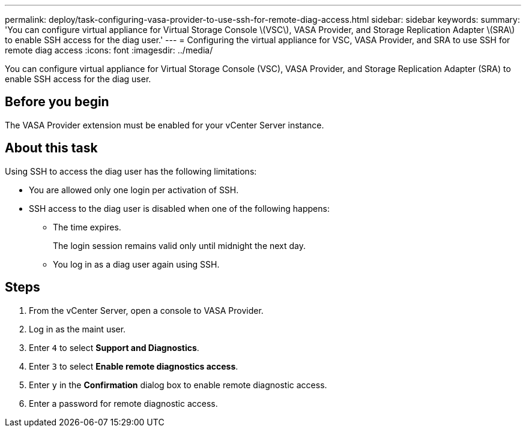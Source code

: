 ---
permalink: deploy/task-configuring-vasa-provider-to-use-ssh-for-remote-diag-access.html
sidebar: sidebar
keywords: 
summary: 'You can configure virtual appliance for Virtual Storage Console \(VSC\), VASA Provider, and Storage Replication Adapter \(SRA\) to enable SSH access for the diag user.'
---
= Configuring the virtual appliance for VSC, VASA Provider, and SRA to use SSH for remote diag access
:icons: font
:imagesdir: ../media/

[.lead]
You can configure virtual appliance for Virtual Storage Console (VSC), VASA Provider, and Storage Replication Adapter (SRA) to enable SSH access for the diag user.

== Before you begin

The VASA Provider extension must be enabled for your vCenter Server instance.

== About this task

Using SSH to access the diag user has the following limitations:

* You are allowed only one login per activation of SSH.
* SSH access to the diag user is disabled when one of the following happens:
 ** The time expires.
+
The login session remains valid only until midnight the next day.

 ** You log in as a diag user again using SSH.

== Steps

. From the vCenter Server, open a console to VASA Provider.
. Log in as the maint user.
. Enter `4` to select *Support and Diagnostics*.
. Enter `3` to select *Enable remote diagnostics access*.
. Enter `y` in the *Confirmation* dialog box to enable remote diagnostic access.
. Enter a password for remote diagnostic access.
